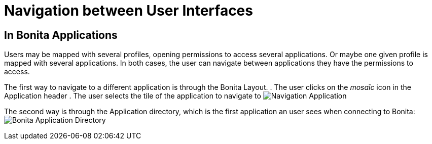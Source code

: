 = Navigation between User Interfaces
:description: == In Bonita Applications

== In Bonita Applications

Users may be mapped with several profiles, opening permissions to access several applications.
Or maybe one given profile is mapped with several applications.
In both cases, the user can navigate between applications they have the permissions to access.

The first way to navigate to a different application is through the Bonita Layout.
. The user clicks on the _mosaïc_ icon in the Application header
. The user selects the tile of the application to navigate to
image:images/UI2021.1/navigation-application.png[Navigation Application]
// {.img-responsive}

The second way is through the Application directory, which is the first application an user sees when connecting to Bonita: image:images/temp-release-notes-specific/new_app_directory_with_converted_custom_profile.png[Bonita Application Directory]
